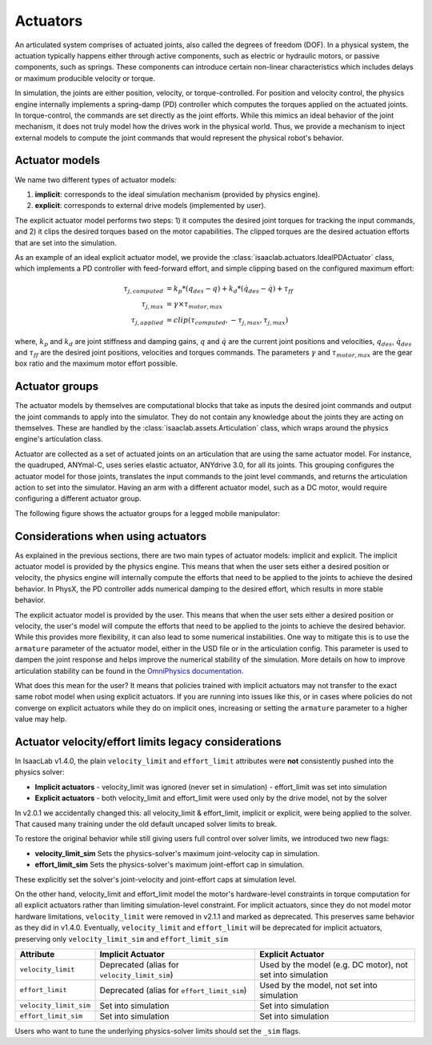 .. _overview-actuators:


Actuators
=========

An articulated system comprises of actuated joints, also called the degrees of freedom (DOF).
In a physical system, the actuation typically happens either through active components, such as
electric or hydraulic motors, or passive components, such as springs. These components can introduce
certain non-linear characteristics which includes delays or maximum producible velocity or torque.

In simulation, the joints are either position, velocity, or torque-controlled. For position and velocity
control, the physics engine internally implements a spring-damp (PD) controller which computes the torques
applied on the actuated joints. In torque-control, the commands are set directly as the joint efforts.
While this mimics an ideal behavior of the joint mechanism, it does not truly model how the drives work
in the physical world. Thus, we provide a mechanism to inject external models to compute the
joint commands that would represent the physical robot's behavior.

Actuator models
---------------

We name two different types of actuator models:

1. **implicit**: corresponds to the ideal simulation mechanism (provided by physics engine).
2. **explicit**: corresponds to external drive models (implemented by user).

The explicit actuator model performs two steps: 1) it computes the desired joint torques for tracking
the input commands, and 2) it clips the desired torques based on the motor capabilities. The clipped
torques are the desired actuation efforts that are set into the simulation.

As an example of an ideal explicit actuator model, we provide the :class:`isaaclab.actuators.IdealPDActuator`
class, which implements a PD controller with feed-forward effort, and simple clipping based on the configured
maximum effort:

.. math::

    \tau_{j, computed} & = k_p * (q_{des} - q) + k_d * (\dot{q}_{des} - \dot{q}) + \tau_{ff} \\
    \tau_{j, max} & = \gamma \times \tau_{motor, max} \\
    \tau_{j, applied} & = clip(\tau_{computed}, -\tau_{j, max}, \tau_{j, max})


where, :math:`k_p` and :math:`k_d` are joint stiffness and damping gains, :math:`q` and :math:`\dot{q}`
are the current joint positions and velocities, :math:`q_{des}`, :math:`\dot{q}_{des}` and :math:`\tau_{ff}`
are the desired joint positions, velocities and torques commands. The parameters :math:`\gamma` and
:math:`\tau_{motor, max}`  are the gear box ratio and the maximum motor effort possible.

Actuator groups
---------------

The actuator models by themselves are computational blocks that take as inputs the desired joint commands
and output the joint commands to apply into the simulator. They do not contain any knowledge about the
joints they are acting on themselves. These are handled by the :class:`isaaclab.assets.Articulation`
class, which wraps around the physics engine's articulation class.

Actuator are collected as a set of actuated joints on an articulation that are using the same actuator model.
For instance, the quadruped, ANYmal-C, uses series elastic actuator, ANYdrive 3.0, for all its joints. This
grouping configures the actuator model for those joints, translates the input commands to the joint level
commands, and returns the articulation action to set into the simulator. Having an arm with a different
actuator model, such as a DC motor, would require configuring a different actuator group.

The following figure shows the actuator groups for a legged mobile manipulator:

.. image:: ../../_static/actuator-group/actuator-light.svg
    :class: only-light
    :align: center
    :alt: Actuator models for a legged mobile manipulator
    :width: 80%

.. image:: ../../_static/actuator-group/actuator-dark.svg
    :class: only-dark
    :align: center
    :width: 80%
    :alt: Actuator models for a legged mobile manipulator

.. seealso::

    We provide implementations for various explicit actuator models. These are detailed in
    `isaaclab.actuators <../../api/lab/isaaclab.actuators.html>`_ sub-package.

Considerations when using actuators
-----------------------------------

As explained in the previous sections, there are two main types of actuator models: implicit and explicit.
The implicit actuator model is provided by the physics engine. This means that when the user sets either
a desired position or velocity, the physics engine will internally compute the efforts that need to be
applied to the joints to achieve the desired behavior. In PhysX, the PD controller adds numerical damping
to the desired effort, which results in more stable behavior.

The explicit actuator model is provided by the user. This means that when the user sets either a desired
position or velocity, the user's model will compute the efforts that need to be applied to the joints to
achieve the desired behavior. While this provides more flexibility, it can also lead to some numerical
instabilities. One way to mitigate this is to use the ``armature`` parameter of the actuator model, either in
the USD file or in the articulation config. This parameter is used to dampen the joint response and helps
improve the numerical stability of the simulation. More details on how to improve articulation stability
can be found in the `OmniPhysics documentation <https://docs.omniverse.nvidia.com/kit/docs/omni_physics/latest/dev_guide/guides/articulation_stability_guide.html>`_.

What does this mean for the user? It means that policies trained with implicit actuators may not transfer
to the exact same robot model when using explicit actuators. If you are running into issues like this, or
in cases where policies do not converge on explicit actuators while they do on implicit ones, increasing
or setting the ``armature`` parameter to a higher value may help.


Actuator velocity/effort limits legacy considerations
-----------------------------------------------------

In IsaacLab v1.4.0, the plain ``velocity_limit`` and ``effort_limit`` attributes were **not** consistently
pushed into the physics solver:

- **Implicit actuators**
  - velocity_limit was ignored (never set in simulation)
  - effort_limit was set into simulation

- **Explicit actuators**
  - both velocity_limit and effort_limit were used only by the drive model, not by the solver


In v2.0.1 we accidentally changed this: all velocity_limit & effort_limit, implicit or
explicit, were being applied to the solver. That caused many training under the old default uncaped solver
limits to break.

To restore the original behavior while still giving users full control over solver limits, we introduced two new flags:

* **velocity_limit_sim**
  Sets the physics-solver's maximum joint-velocity cap in simulation.

* **effort_limit_sim**
  Sets the physics-solver's maximum joint-effort cap in simulation.


These explicitly set the solver's joint-velocity and joint-effort caps at simulation level.

On the other hand, velocity_limit and effort_limit model the motor's hardware-level constraints in torque
computation for all explicit actuators rather than limiting simulation-level constraint.
For implicit actuators, since they do not model motor hardware limitations, ``velocity_limit`` were removed in v2.1.1
and marked as deprecated. This preserves same behavior as they did in v1.4.0. Eventually, ``velocity_limit`` and
``effort_limit`` will be deprecated for implicit actuators, preserving only ``velocity_limit_sim`` and
``effort_limit_sim``

.. table:: Limit Options Comparison

.. list-table::
   :header-rows: 1
   :widths: 20 40 40

   * - **Attribute**
     - **Implicit Actuator**
     - **Explicit Actuator**
   * - ``velocity_limit``
     - Deprecated (alias for ``velocity_limit_sim``)
     - Used by the model (e.g. DC motor), not set into simulation
   * - ``effort_limit``
     - Deprecated (alias for ``effort_limit_sim``)
     - Used by the model, not set into simulation
   * - ``velocity_limit_sim``
     - Set into simulation
     - Set into simulation
   * - ``effort_limit_sim``
     - Set into simulation
     - Set into simulation



Users who want to tune the underlying physics-solver limits should set the ``_sim`` flags.
